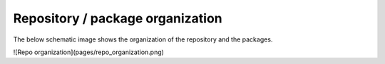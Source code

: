 Repository / package organization
====================================
The below schematic image shows the organization of the repository and the packages.

![Repo organization](pages/repo_organization.png)
